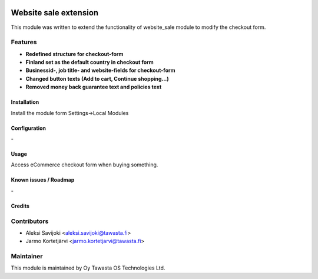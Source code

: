 .. image:: https://img.shields.io/badge/licence-AGPL--3-blue.svg
   :target: http://www.gnu.org/licenses/agpl-3.0-standalone.html
   :alt: License: AGPL-3

======================
Website sale extension
======================

This module was written to extend the functionality of website_sale module to modify the checkout form. 

Features
--------

* **Redefined structure for checkout-form**
* **Finland set as the default country in checkout form**
* **Businessid-, job title- and website-fields for checkout-form**
* **Changed button texts (Add to cart, Continue shopping...)**
* **Removed money back guarantee text and policies text**

Installation
============

Install the module form Settings->Local Modules

Configuration
=============
\-

Usage
=====
Access eCommerce checkout form when buying something.


Known issues / Roadmap
======================
\-

Credits
=======

Contributors
------------

* Aleksi Savijoki <aleksi.savijoki@tawasta.fi>
* Jarmo Kortetjärvi <jarmo.kortetjarvi@tawasta.fi>

Maintainer
----------

.. image:: http://tawasta.fi/templates/tawastrap/images/logo.png
   :alt: Oy Tawasta OS Technologies Ltd.
   :target: http://tawasta.fi/

This module is maintained by Oy Tawasta OS Technologies Ltd.
